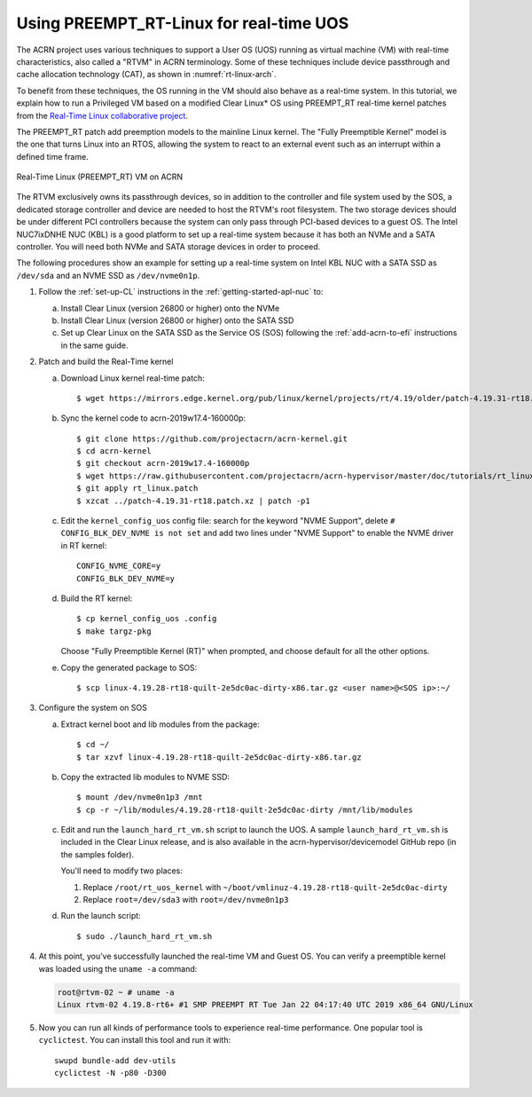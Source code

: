 .. _rt_linux_setup:

Using PREEMPT_RT-Linux for real-time UOS
########################################

The ACRN project uses various techniques to support a User OS (UOS)
running as virtual machine (VM) with real-time characteristics, also
called a "RTVM" in ACRN terminology. Some of these techniques
include device passthrough and cache allocation technology (CAT), as
shown in :numref:`rt-linux-arch`.

To benefit from these techniques,
the OS running in the VM should also
behave as a real-time system. In this tutorial, we explain how to run a
Privileged VM based on a modified Clear Linux* OS using PREEMPT_RT
real-time kernel patches from the `Real-Time Linux collaborative project
<https://wiki.linuxfoundation.org/realtime/start>`_.

The PREEMPT_RT patch add preemption models to the mainline
Linux kernel. The "Fully Preemptible Kernel" model is the one that
turns Linux into an RTOS, allowing the system to react to an external
event such as an interrupt within a defined time frame.

.. figure:: images/RT-NUC-setup.png
   :align: center
   :width: 400px
   :name: rt-linux-arch

   Real-Time Linux (PREEMPT_RT) VM on ACRN

The RTVM exclusively owns its passthrough devices, so in
addition to the controller and file system used by the SOS, a dedicated
storage controller and device are needed to host the RTVM's
root filesystem. The two storage devices should be under different PCI
controllers because the system can only pass through PCI-based devices
to a guest OS. The Intel NUC7ixDNHE NUC (KBL) is a good platform to set
up a real-time system because it has both an NVMe and a SATA controller.
You will need both NVMe and SATA storage devices in order to proceed.

The following procedures show an example for setting up a real-time
system on Intel KBL NUC with a SATA SSD as ``/dev/sda`` and an NVME SSD as
``/dev/nvme0n1p``.

1. Follow the :ref:`set-up-CL` instructions in the
   :ref:`getting-started-apl-nuc` to:

   a. Install Clear Linux (version 26800 or higher) onto the NVMe
   #. Install Clear Linux (version 26800 or higher) onto the SATA SSD
   #. Set up Clear Linux on the SATA SSD as the Service OS (SOS) following
      the :ref:`add-acrn-to-efi` instructions in the same guide.

#. Patch and build the Real-Time kernel

   a. Download Linux kernel real-time patch::

         $ wget https://mirrors.edge.kernel.org/pub/linux/kernel/projects/rt/4.19/older/patch-4.19.31-rt18.patch.xz

   #. Sync the kernel code to acrn-2019w17.4-160000p::

         $ git clone https://github.com/projectacrn/acrn-kernel.git
         $ cd acrn-kernel
         $ git checkout acrn-2019w17.4-160000p
         $ wget https://raw.githubusercontent.com/projectacrn/acrn-hypervisor/master/doc/tutorials/rt_linux.patch 
         $ git apply rt_linux.patch 
         $ xzcat ../patch-4.19.31-rt18.patch.xz | patch -p1

   #. Edit the ``kernel_config_uos`` config file: search for the keyword
      "NVME Support", delete ``# CONFIG_BLK_DEV_NVME is not set`` and add two lines under "NVME Support" to enable
      the NVME driver in RT kernel::

         CONFIG_NVME_CORE=y
         CONFIG_BLK_DEV_NVME=y

   #. Build the RT kernel::

         $ cp kernel_config_uos .config
         $ make targz-pkg

      Choose "Fully Preemptible Kernel (RT)" when prompted, and
      choose default for all the other options.

   #. Copy the generated package to SOS::

         $ scp linux-4.19.28-rt18-quilt-2e5dc0ac-dirty-x86.tar.gz <user name>@<SOS ip>:~/

#. Configure the system on SOS


   a. Extract kernel boot and lib modules from the package::

         $ cd ~/
         $ tar xzvf linux-4.19.28-rt18-quilt-2e5dc0ac-dirty-x86.tar.gz

   #. Copy the extracted lib modules to NVME SSD::

         $ mount /dev/nvme0n1p3 /mnt
         $ cp -r ~/lib/modules/4.19.28-rt18-quilt-2e5dc0ac-dirty /mnt/lib/modules

   #. Edit and run the ``launch_hard_rt_vm.sh`` script to launch the UOS.
      A sample ``launch_hard_rt_vm.sh`` is included in the Clear Linux
      release, and is also available in the acrn-hypervisor/devicemodel
      GitHub repo (in the samples folder).

      You'll need to modify two places:

      1. Replace ``/root/rt_uos_kernel`` with ``~/boot/vmlinuz-4.19.28-rt18-quilt-2e5dc0ac-dirty``
      #. Replace ``root=/dev/sda3`` with ``root=/dev/nvme0n1p3``

   #. Run the launch script::

         $ sudo ./launch_hard_rt_vm.sh

#. At this point, you've successfully launched the real-time VM and
   Guest OS.  You can verify a preemptible kernel was loaded using
   the ``uname -a`` command:

   .. code-block:: console

      root@rtvm-02 ~ # uname -a
      Linux rtvm-02 4.19.8-rt6+ #1 SMP PREEMPT RT Tue Jan 22 04:17:40 UTC 2019 x86_64 GNU/Linux

#. Now you can run all kinds of performance tools to experience real-time
   performance. One popular tool is ``cyclictest``. You can install this
   tool and run it with::

      swupd bundle-add dev-utils
      cyclictest -N -p80 -D300
